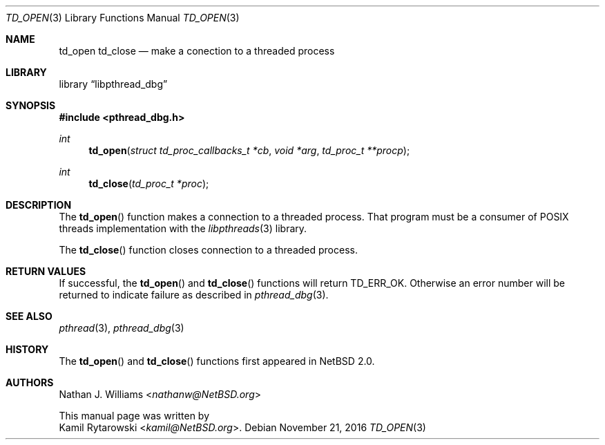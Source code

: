 .\"	$NetBSD: td_open.3,v 1.1 2016/11/21 20:43:25 kamil Exp $
.\"
.\" Copyright (c) 2016 The NetBSD Foundation, Inc.
.\" All rights reserved.
.\"
.\" Redistribution and use in source and binary forms, with or without
.\" modification, are permitted provided that the following conditions
.\" are met:
.\" 1. Redistributions of source code must retain the above copyright
.\"    notice, this list of conditions and the following disclaimer.
.\" 2. Redistributions in binary form must reproduce the above copyright
.\"    notice, this list of conditions and the following disclaimer in the
.\"    documentation and/or other materials provided with the distribution.
.\"
.\" THIS SOFTWARE IS PROVIDED BY THE NETBSD FOUNDATION, INC. AND CONTRIBUTORS
.\" ``AS IS'' AND ANY EXPRESS OR IMPLIED WARRANTIES, INCLUDING, BUT NOT LIMITED
.\" TO, THE IMPLIED WARRANTIES OF MERCHANTABILITY AND FITNESS FOR A PARTICULAR
.\" PURPOSE ARE DISCLAIMED.  IN NO EVENT SHALL THE FOUNDATION OR CONTRIBUTORS
.\" BE LIABLE FOR ANY DIRECT, INDIRECT, INCIDENTAL, SPECIAL, EXEMPLARY, OR
.\" CONSEQUENTIAL DAMAGES (INCLUDING, BUT NOT LIMITED TO, PROCUREMENT OF
.\" SUBSTITUTE GOODS OR SERVICES; LOSS OF USE, DATA, OR PROFITS; OR BUSINESS
.\" INTERRUPTION) HOWEVER CAUSED AND ON ANY THEORY OF LIABILITY, WHETHER IN
.\" CONTRACT, STRICT LIABILITY, OR TORT (INCLUDING NEGLIGENCE OR OTHERWISE)
.\" ARISING IN ANY WAY OUT OF THE USE OF THIS SOFTWARE, EVEN IF ADVISED OF THE
.\" POSSIBILITY OF SUCH DAMAGE.
.\"

.Dd November 21, 2016
.Dt TD_OPEN 3
.Os
.Sh NAME
.Nm td_open
.Nm td_close
.Nd make a conection to a threaded process
.Sh LIBRARY
.Lb libpthread_dbg
.Sh SYNOPSIS
.In pthread_dbg.h
.Ft int
.Fn td_open "struct td_proc_callbacks_t *cb" "void *arg" "td_proc_t **procp"
.Ft int
.Fn td_close "td_proc_t *proc"
.Sh DESCRIPTION
The
.Fn td_open
function makes a connection to a threaded process.
That program must be a consumer of
.Tn POSIX
threads implementation with the
.Xr libpthreads 3
library.
.Pp
The
.Fn td_close
function closes connection to a threaded process.
.Sh RETURN VALUES
If successful, the
.Fn td_open
and
.Fn td_close
functions will return
.Dv TD_ERR_OK .
Otherwise an error number will be returned to indicate failure as described in
.Xr pthread_dbg 3 .
.Sh SEE ALSO
.Xr pthread 3 ,
.Xr pthread_dbg 3
.Sh HISTORY
The
.Fn td_open
and
.Fn td_close
functions first appeared in
.Nx 2.0 .
.Sh AUTHORS
.An Nathan J. Williams Aq Mt nathanw@NetBSD.org
.Pp
This manual page was written by
.An Kamil Rytarowski Aq Mt kamil@NetBSD.org .
